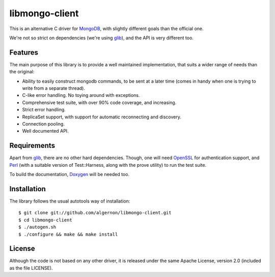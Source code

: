 libmongo-client
===============

This is an alternative C driver for `MongoDB`_, with slightly
different goals than the official one.

We're not so strict on dependencies (we're using `glib`_), and the API
is very different too.

Features
--------

The main purpose of this library is to provide a well maintained
implementation, that suits a wider range of needs than the original:

* Ability to easily construct mongodb commands, to be sent at a later
  time (comes in handy when one is trying to write from a separate
  thread).
* C-like error handling. No toying around with exceptions.
* Comprehensive test suite, with over 90% code coverage, and
  increasing.
* Strict error handling.
* ReplicaSet support, with support for automatic reconnecting and
  discovery.
* Connection pooling.
* Well documented API.

Requirements
------------

Apart from `glib`_, there are no other hard dependencies. Though, one
will need `OpenSSL`_ for authentication support, and `Perl`_ (with a
suitable version of Test::Harness, along with the prove utility) to
run the test suite.

To build the documentation, `Doxygen`_ will be needed too.

Installation
------------

The library follows the usual autotools way of installation:

::

 $ git clone git://github.com/algernon/libmongo-client.git
 $ cd libmongo-client
 $ ./autogen.sh
 $ ./configure && make && make install

License
-------

Although the code is not based on any other driver, it is released
under the same Apache License, version 2.0 (included as the file
LICENSE).

.. _MongoDB: http://www.mongodb.org/
.. _glib: http://developer.gnome.org/glib/
.. _OpenSSL: http://www.openssl.org/
.. _Perl: http://www.perl.org/
.. _Doxygen: http://www.stack.nl/~dimitri/doxygen/

